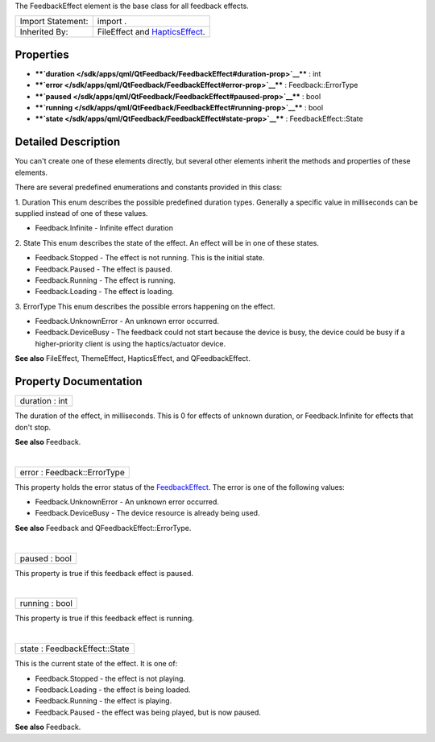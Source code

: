 The FeedbackEffect element is the base class for all feedback effects.

+--------------------------------------+--------------------------------------+
| Import Statement:                    | import .                             |
+--------------------------------------+--------------------------------------+
| Inherited By:                        | FileEffect and                       |
|                                      | `HapticsEffect </sdk/apps/qml/QtFeed |
|                                      | back/hapticseffect/>`__.             |
+--------------------------------------+--------------------------------------+

Properties
----------

-  ****`duration </sdk/apps/qml/QtFeedback/FeedbackEffect#duration-prop>`__****
   : int
-  ****`error </sdk/apps/qml/QtFeedback/FeedbackEffect#error-prop>`__****
   : Feedback::ErrorType
-  ****`paused </sdk/apps/qml/QtFeedback/FeedbackEffect#paused-prop>`__****
   : bool
-  ****`running </sdk/apps/qml/QtFeedback/FeedbackEffect#running-prop>`__****
   : bool
-  ****`state </sdk/apps/qml/QtFeedback/FeedbackEffect#state-prop>`__****
   : FeedbackEffect::State

Detailed Description
--------------------

You can't create one of these elements directly, but several other
elements inherit the methods and properties of these elements.

There are several predefined enumerations and constants provided in this
class:

1. Duration This enum describes the possible predefined duration types.
Generally a specific value in milliseconds can be supplied instead of
one of these values.

-  Feedback.Infinite - Infinite effect duration

2. State This enum describes the state of the effect. An effect will be
in one of these states.

-  Feedback.Stopped - The effect is not running. This is the initial
   state.
-  Feedback.Paused - The effect is paused.
-  Feedback.Running - The effect is running.
-  Feedback.Loading - The effect is loading.

3. ErrorType This enum describes the possible errors happening on the
effect.

-  Feedback.UnknownError - An unknown error occurred.
-  Feedback.DeviceBusy - The feedback could not start because the device
   is busy, the device could be busy if a higher-priority client is
   using the haptics/actuator device.

**See also** FileEffect, ThemeEffect, HapticsEffect, and
QFeedbackEffect.

Property Documentation
----------------------

+--------------------------------------------------------------------------+
|        \ duration : int                                                  |
+--------------------------------------------------------------------------+

The duration of the effect, in milliseconds. This is 0 for effects of
unknown duration, or Feedback.Infinite for effects that don't stop.

**See also** Feedback.

| 

+--------------------------------------------------------------------------+
|        \ error : Feedback::ErrorType                                     |
+--------------------------------------------------------------------------+

This property holds the error status of the
`FeedbackEffect </sdk/apps/qml/QtFeedback/FeedbackEffect/>`__. The error
is one of the following values:

-  Feedback.UnknownError - An unknown error occurred.
-  Feedback.DeviceBusy - The device resource is already being used.

**See also** Feedback and QFeedbackEffect::ErrorType.

| 

+--------------------------------------------------------------------------+
|        \ paused : bool                                                   |
+--------------------------------------------------------------------------+

This property is true if this feedback effect is paused.

| 

+--------------------------------------------------------------------------+
|        \ running : bool                                                  |
+--------------------------------------------------------------------------+

This property is true if this feedback effect is running.

| 

+--------------------------------------------------------------------------+
|        \ state : FeedbackEffect::State                                   |
+--------------------------------------------------------------------------+

This is the current state of the effect. It is one of:

-  Feedback.Stopped - the effect is not playing.
-  Feedback.Loading - the effect is being loaded.
-  Feedback.Running - the effect is playing.
-  Feedback.Paused - the effect was being played, but is now paused.

**See also** Feedback.

